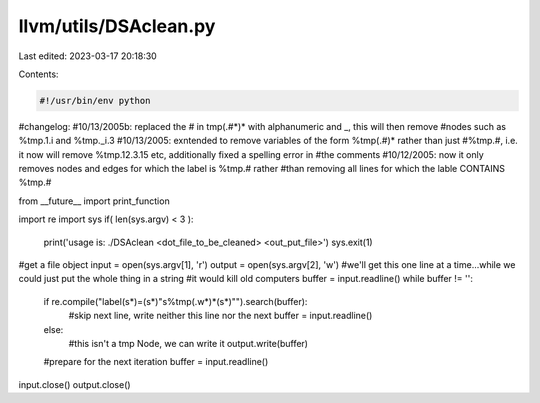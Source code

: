 llvm/utils/DSAclean.py
======================

Last edited: 2023-03-17 20:18:30

Contents:

.. code-block:: py

    #!/usr/bin/env python

#changelog: 
#10/13/2005b: replaced the # in tmp(.#*)* with alphanumeric and _, this will then remove
#nodes such as %tmp.1.i and %tmp._i.3
#10/13/2005: exntended to remove variables of the form %tmp(.#)* rather than just 
#%tmp.#, i.e. it now will remove %tmp.12.3.15 etc, additionally fixed a spelling error in
#the comments
#10/12/2005: now it only removes nodes and edges for which the label is %tmp.# rather
#than removing all lines for which the lable CONTAINS %tmp.#

from __future__ import print_function

import re
import sys
if( len(sys.argv) < 3 ):
	print('usage is: ./DSAclean <dot_file_to_be_cleaned> <out_put_file>')
	sys.exit(1)
#get a file object
input = open(sys.argv[1], 'r')
output = open(sys.argv[2], 'w')
#we'll get this one line at a time...while we could just put the whole thing in a string
#it would kill old computers
buffer = input.readline()
while buffer != '':
	if re.compile("label(\s*)=(\s*)\"\s%tmp(.\w*)*(\s*)\"").search(buffer):
		#skip next line, write neither this line nor the next
		buffer = input.readline()
	else:
		#this isn't a tmp Node, we can write it
		output.write(buffer)
	#prepare for the next iteration
	buffer = input.readline()
input.close()
output.close()


